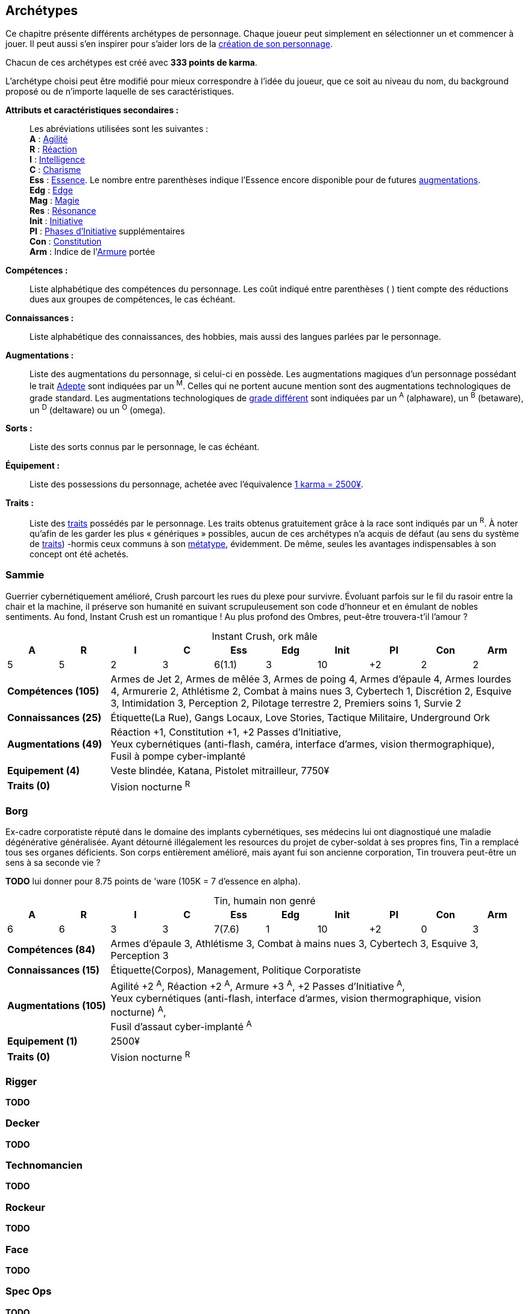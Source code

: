 [[archetypes]]
== Archétypes

ifdef::with-designer-notes[]
displayer::design[label="Afficher"]
[.design]
****
J'ai essayé de créer des archétypes les plus cohérents possible.
Je voulais aussi que ce soient ces personnages qui soient utilisés tels quels dans les différents exemples dispersées dans le bouquin.
Dans une certaine mesure, cela permet de valider leur jouabilité.
Cela permet aussi au lecteur de reconnaître les noms dans les exemple, et de se reporter à l'archétype en cas de doute.

Je voulais aussi donner un nom et un peu de background à chacun pour qu'ils soient réellement prêts à jouer.
J'ai aussi voulu inclure à chaque fois au moins une problématique, un axe de développement possible pour les personnages, pour suggérer l'idée qu'ils n'étaient pas statiques, pas gravés dans le marbre.
Dans tous les cas, il fallait que le texte reste fluide et conçis, mais descriptif.

Ah, et j'ai aussi essayé d'être un peu inclusif en ce qui concerne de la représentation au sein des métatypes, des genres, des origines, ...

Les archétypes sont présentés sans ordre particulier ; j'ai simplement essayé de placer chacun près des archétypes ayant des thèmes voisins, afin de fluidifier la lecture.
****
endif::with-designer-notes[]

Ce chapitre présente différents archétypes de personnage.
Chaque joueur peut simplement en sélectionner un et commencer à jouer.
Il peut aussi s'en inspirer pour s'aider lors de la <<character_creation,création de son personnage>>.

Chacun de ces archétypes est créé avec *333 points de karma*.

L'archétype choisi peut être modifié pour mieux correspondre à l'idée du joueur, que ce soit au niveau du nom, du background proposé ou de n'importe laquelle de ses caractéristiques.

*Attributs et caractéristiques secondaires :* ::
Les abréviations utilisées sont les suivantes : +
*A* : <<attribute_agility,Agilité>> +
*R* : <<attribute_reaction,Réaction>> +
*I* : <<attribute_intelligence,Intelligence>> +
*C* : <<attribute_charisma,Charisme>> +
*Ess* : <<attribute_essence,Essence>>. Le nombre entre parenthèses indique l'Essence encore disponible pour de futures <<chapter_augmentation,augmentations>>. +
*Edg* : <<attribute_edge,Edge>> +
*Mag* : <<attribute_magic,Magie>> +
*Res* : <<attribute_resonance,Résonance>> +
*Init* : <<attribute_initiative,Initiative>> +
*PI* : <<pi,Phases d'Initiative>> supplémentaires +
*Con* : <<attribute_body,Constitution>> +
*Arm* : Indice de l'<<gear_armor,Armure>> portée

*Compétences :* ::
Liste alphabétique des compétences du personnage.
Les coût indiqué entre parenthèses [.formula]#( )# tient compte des réductions dues aux groupes de compétences, le cas échéant.

*Connaissances :* ::
Liste alphabétique des connaissances, des hobbies, mais aussi des langues parlées par le personnage.

*Augmentations :* ::
Liste des augmentations du personnage, si celui-ci en possède.
Les augmentations magiques d'un personnage possédant le trait <<quality_adept,Adepte>> sont indiquées par un ^M^.
Celles qui ne portent aucune mention sont des augmentations technologiques de grade standard.
Les augmentations technologiques de <<gear_grades,grade différent>> sont indiquées par un ^A^ (alphaware), un ^B^ (betaware), un ^D^ (deltaware) ou un ^O^ (omega).

*Sorts :* ::
Liste des sorts connus par le personnage, le cas échéant.

*Équipement :* ::
Liste des possessions du personnage, achetée avec l'équivalence <<KEY,1 karma = 2500¥>>.

*Traits :* ::
Liste des <<chapter_qualities,traits>> possédés par le personnage.
Les traits obtenus gratuitement grâce à la race sont indiqués par un ^R^.
À noter qu'afin de les garder les plus « génériques » possibles, aucun de ces archétypes n'a acquis de défaut (au sens du système de <<chapter_qualities,traits>>) -hormis ceux communs à son <<chapter_metatypes,métatype>>, évidemment.
De même, seules les avantages indispensables à son concept ont été achetés.

=== Sammie

Guerrier cybernétiquement amélioré, Crush parcourt les rues du plexe pour survivre.
Évoluant parfois sur le fil du rasoir entre la chair et la machine, il préserve son humanité en suivant scrupuleusement son code d'honneur et en émulant de nobles sentiments.
Au fond, Instant Crush est un romantique ! Au plus profond des Ombres, peut-être trouvera-t'il l'amour ?


.Instant Crush, ork mâle
[options="header", caption="", cols="10*^"]
|===
|A |R |I |C |Ess    |Edg |Init |PI |Con |Arm
|5 |5 |2 |3 |6(1.1) |3   |10   |+2 |2   |2
2+>.^s|Compétences [.formula]#(105)# 8+<|
Armes de Jet 2, Armes de mêlée 3, Armes de poing 4, Armes d'épaule 4, Armes lourdes 4, Armurerie 2, Athlétisme 2, Combat à mains nues 3, Cybertech 1, Discrétion 2, Esquive 3, Intimidation 3, Perception 2, Pilotage terrestre 2, Premiers soins 1, Survie 2
2+>.^s|Connaissances [.formula]#(25)# 8+<|
Étiquette(La Rue), Gangs Locaux, Love Stories, Tactique Militaire, Underground Ork
2+>.^s|Augmentations [.formula]#(49)# 8+<|
Réaction +1, Constitution +1, +2 Passes d'Initiative, +
Yeux cybernétiques (anti-flash, caméra, interface d'armes, vision thermographique), +
Fusil à pompe cyber-implanté
2+>.^s|Equipement [.formula]#(4)# 8+<|
Veste blindée, Katana, Pistolet mitrailleur, 7750¥
2+>.^s|Traits [.formula]#(0)# 8+<|
Vision nocturne ^R^
|===



=== Borg

Ex-cadre corporatiste réputé dans le domaine des implants cybernétiques, ses médecins lui ont diagnostiqué une maladie dégénérative généralisée.
Ayant détourné illégalement les resources du projet de cyber-soldat à ses propres fins, Tin a remplacé tous ses organes déficients.
Son corps entièrement amélioré, mais ayant fui son ancienne corporation, Tin trouvera peut-être un sens à sa seconde vie ?

*TODO* lui donner pour 8.75 points de 'ware (105K = 7 d'essence en alpha).

.Tin, humain non genré
[options="header", caption="", cols="10*^"]
|===
|A |R |I |C |Ess    |Edg |Init |PI |Con |Arm
|6 |6 |3 |3 |7(7.6) |1   |10   |+2 |0   |3
2+>.^s|Compétences [.formula]#(84)# 8+<|
Armes d'épaule 3, Athlétisme 3, Combat à mains nues 3, Cybertech 3, Esquive 3, Perception 3
2+>.^s|Connaissances [.formula]#(15)# 8+<|
Étiquette(Corpos), Management, Politique Corporatiste
2+>.^s|Augmentations [.formula]#(105)# 8+<|
Agilité +2 ^A^, Réaction +2 ^A^, Armure +3 ^A^, +2 Passes d'Initiative ^A^, +
Yeux cybernétiques (anti-flash, interface d'armes, vision thermographique, vision nocturne) ^A^, +
Fusil d'assaut cyber-implanté ^A^
2+>.^s|Equipement [.formula]#(1)# 8+<|
2500¥
2+>.^s|Traits [.formula]#(0)# 8+<|
Vision nocturne ^R^
|===

=== Rigger
// NM
*TODO*

=== Decker
// NF
*TODO*

=== Technomancien
// HF
*TODO*

=== Rockeur
// T
*TODO*

=== Face
// EF
*TODO*

=== Spec Ops
//(HF)
*TODO*

=== Physad
// EM
//=== Joueur d'Urban Brawl
*TODO*

=== Adepte mystique

La jeune Fiyf, de son pseudo complet Fireball-In-Your-Face, a quitté Tír na nÓg pour deux raisons : la discrimination à l'encontre de son métatype, et diverses accusations de violences et d'incendie volontaire à son encontre.
Les deux raisons étant probablement liées, Fiyf trouvera-t'elle une place au calme dans sa nouvelle patrie ?

.Fiyf, orke femelle
[options="header", caption="", cols="10*^"]
|===
|A |R |I |C |Ess  |Mag |Init |PI |Con |Arm
|5 |3 |3 |4 |6(3) |2   |6    |+1 |1   |1
2+>.^s|Compétences [.formula]#(102)# 8+<|
Arcanes 2, Armes de jet 2, Armes de poing 3, Athlétisme 3, Combat à mains nues 3, Discrétion 3, Esquive 3, Incantation 3, Intimidation 2, Perception 2, Pilotage terrestre 2
2+>.^s|Connaissances [.formula]#(20)# 8+<|
Combats à Moto, Étiquette(Magie), Équitation, Tír na nÓg
2+>.^s|Augmentations [.formula]#(25)# 8+<|
Agilité +1 ^M^, +1 Passe d'Initiative ^M^, Résistance à la magie 2 ^M^
2+>.^s|Sorts [.formula]#(15)# 8+<|
Chaos, Détection des ennemis, Boule de feu
2+>.^s|Equipement [.formula]#(6)# 8+<|
Vêtements renforcés, Pistolet lourd, 14000¥
2+>.^s|Traits [.formula]#(25)# 8+<|
Adepte, Attribut spécial (Magie), Sorcier, Vision nocturne ^R^
|===

=== Chammie
// T
*TODO*

=== Burnout
//(HM hermétique)
*TODO*
